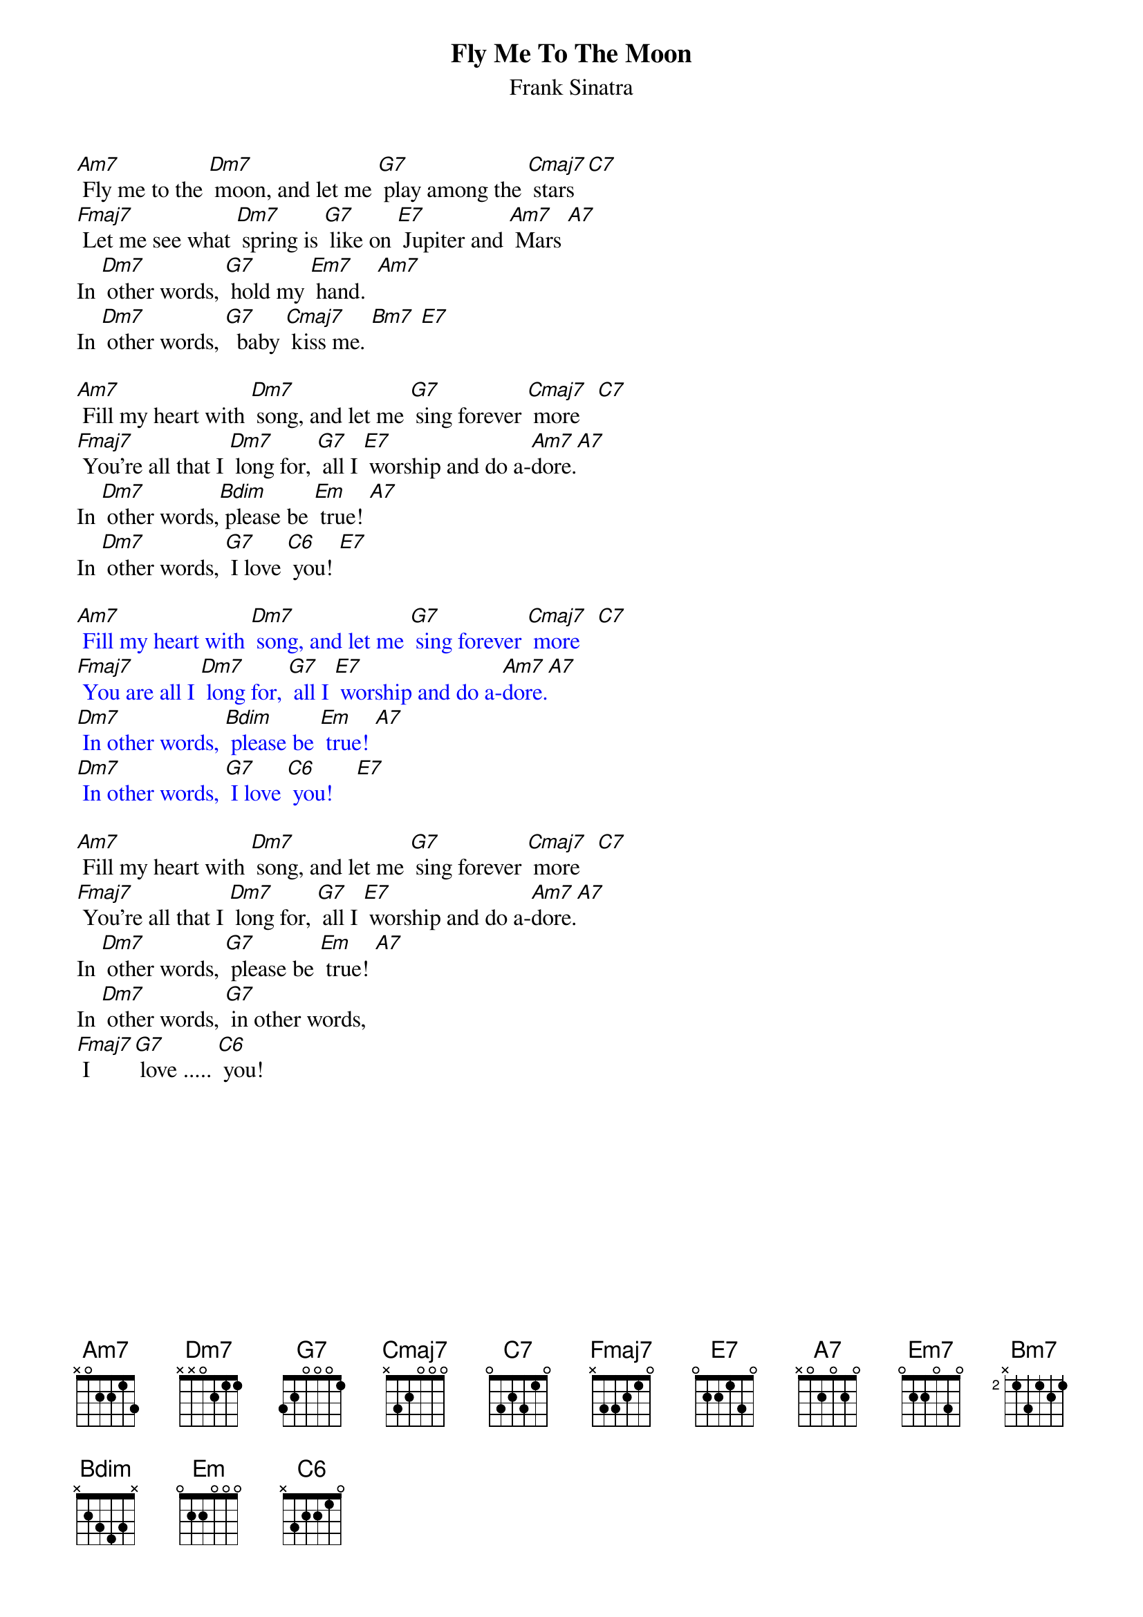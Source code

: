 {t:Fly Me To The Moon}
{st:Frank Sinatra}

[Am7] Fly me to the [Dm7] moon, and let me [G7] play among the [Cmaj7] stars  [C7]
[Fmaj7] Let me see what [Dm7] spring is [G7] like on [E7] Jupiter and [Am7] Mars [A7]
In [Dm7] other words, [G7] hold my [Em7] hand.  [Am7]
In [Dm7] other words, [G7]  baby [Cmaj7] kiss me. [Bm7] [E7]

[Am7] Fill my heart with [Dm7] song, and let me [G7] sing forever [Cmaj7] more   [C7]
[Fmaj7] You're all that I [Dm7] long for, [G7] all I [E7] worship and do a-[Am7]dore.[A7]
In [Dm7] other words,[Bdim] please be [Em] true! [A7]
In [Dm7] other words, [G7] I love [C6] you! [E7]

{textcolour: blue}
[Am7] Fill my heart with [Dm7] song, and let me [G7] sing forever [Cmaj7] more   [C7]
[Fmaj7] You are all I [Dm7] long for, [G7] all I [E7] worship and do a-[Am7]dore.[A7]
[Dm7] In other words, [Bdim] please be [Em] true! [A7]
[Dm7] In other words, [G7] I love [C6] you!    [E7]
{textcolour}

[Am7] Fill my heart with [Dm7] song, and let me [G7] sing forever [Cmaj7] more   [C7]
[Fmaj7] You're all that I [Dm7] long for, [G7] all I [E7] worship and do a-[Am7]dore.[A7]
In [Dm7] other words, [G7] please be [Em] true! [A7]
In [Dm7] other words, [G7] in other words,
[Fmaj7] I [G7] love ..... [C6] you!
